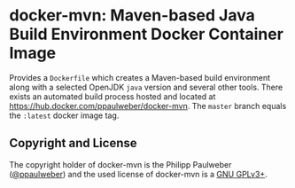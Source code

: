 # 
#   Copyright (C) 2020 Philipp Paulweber
#   All rights reserved.
# 
#   Developed by: Philipp Paulweber
#                 <https://github.com/ppaulweber/docker-mvn>
# 
#   This file is part of docker-mvn.
# 
#   docker-mvn is free software: you can redistribute it and/or modify
#   it under the terms of the GNU General Public License as published by
#   the Free Software Foundation, either version 3 of the License, or
#   (at your option) any later version.
# 
#   docker-mvn is distributed in the hope that it will be useful,
#   but WITHOUT ANY WARRANTY; without even the implied warranty of
#   MERCHANTABILITY or FITNESS FOR A PARTICULAR PURPOSE. See the
#   GNU General Public License for more details.
# 
#   You should have received a copy of the GNU General Public License
#   along with docker-mvn. If not, see <http://www.gnu.org/licenses/>.
# 

* docker-mvn: Maven-based Java Build Environment Docker Container Image

Provides a =Dockerfile= which creates a Maven-based build environment along with a selected OpenJDK =java= version and several other tools.
There exists an automated build process hosted and located at https://hub.docker.com/ppaulweber/docker-mvn.
The =master= branch equals the =:latest= docker image tag.


** Copyright and License

The copyright holder of 
docker-mvn is the Philipp Paulweber ([[https://github.com/ppaulweber][@ppaulweber]]) 
and the used license of 
docker-mvn is a [[https://www.gnu.org/licenses/gpl-3.0.html][GNU GPLv3+]].
